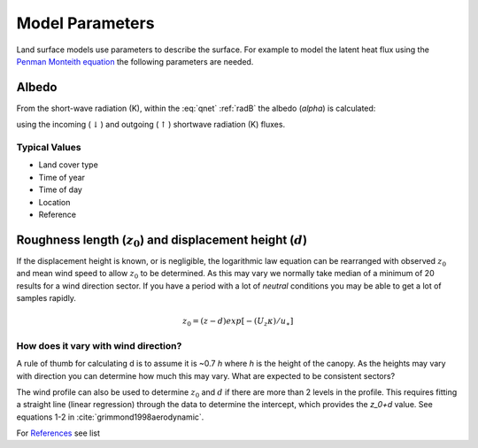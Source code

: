 
.. #TODO: Links to other relevant materials

.. #TODO: remove to do notes down below


Model Parameters
================

Land surface models use parameters to describe the surface. For example
to model the latent heat flux using the `Penman Monteith equation
<Penman.rst>`__ the following parameters are needed.

.. _albedo:

Albedo
------

From the short-wave radiation (K), within the :eq:`qnet` :ref:`radB` the albedo (`\alpha`) is calculated:

.. math::
    :label: alb

    \alpha= K_{\uparrow} / K_\downarrow

using the incoming (:math:`\downarrow`) and outgoing (:math:`\uparrow`) shortwave radiation
(K) fluxes.

Typical Values
''''''''''''''''''''''''''

.. #TODO: get students to crowd-source this section

- Land cover type
- Time of year
- Time of day
- Location
- Reference

.. _roughness:

Roughness length (:math:`z_0`) and displacement height (:math:`d`)
------------------------------------------------------------------

If the displacement height is known, or is negligible, the logarithmic
law equation can be rearranged with observed :math:`z_0` and mean wind
speed to allow :math:`z_0` to be determined. As this may vary we
normally take median of a minimum of 20 results for a wind direction
sector. If you have a period with a lot of *neutral* conditions you may be
able to get a lot of samples rapidly.

.. math::

    𝑧_0 = (𝑧−𝑑) exp ⁡[−(𝑈_𝑧 𝜅)/𝑢_∗ ]

How does it vary with wind direction?
'''''''''''''''''''''''''''''''''''''''

A rule of thumb for calculating d is to assume it is ~0.7 `h` where `h` is
the height of the canopy. As the heights may vary with direction you can
determine how much this may vary. What are expected to be consistent
sectors?

The wind profile can also be used to determine :math:`z_0` and :math:`d`
if there are more than 2 levels in the profile. This requires fitting a
straight line (linear regression) through the data to determine the
intercept, which provides the `z_0+d` value.
See equations 1-2 in :cite:`grimmond1998aerodynamic`.

For `References <References.rst>`__ see list
